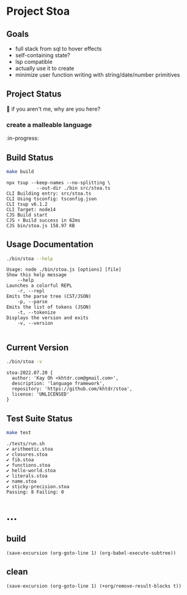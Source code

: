 * Project Stoa
** Goals
- full stack from sql to hover effects
- self-containing state?
- lsp compatible
- actually use it to create
- minimize user function writing with string/date/number primitives

** Project Status
🤣 if you aren't me, why are you here?
*** create a malleable language
:in-progress:

** Build Status
#+begin_src sh :exports both :results verbatim
make build
#+end_src

#+RESULTS:
: npx tsup --keep-names --no-splitting \
: 	         --out-dir ./bin src/stoa.ts
: CLI Building entry: src/stoa.ts
: CLI Using tsconfig: tsconfig.json
: CLI tsup v6.1.2
: CLI Target: node14
: CJS Build start
: CJS ⚡️ Build success in 62ms
: CJS bin/stoa.js 158.97 KB

** Usage Documentation
#+begin_src sh :exports both :results verbatim
./bin/stoa --help
#+end_src

#+RESULTS:
#+begin_example
Usage: node ./bin/stoa.js [options] [file]
Show this help message
    --help
Launches a colorful REPL
    -r, --repl
Emits the parse tree (CST/JSON)
    -p, --parse
Emits the list of tokens (JSON)
    -t, --tokenize
Displays the version and exits
    -v, --version

#+end_example

** Current Version
#+begin_src sh :exports both :results verbatim
./bin/stoa -v
#+end_src

#+RESULTS:
: stoa-2022.07.20 {
:   author: 'Kay Oh <khtdr.com@gmail.com>',
:   description: 'language framework',
:   repository: 'https://github.com/khtdr/stoa',
:   license: 'UNLICENSED'
: }

** Test Suite Status
#+begin_src sh :exports both :results verbatim
make test
#+end_src

#+RESULTS:
#+begin_example
./tests/run.sh
✔ arithmetic.stoa
✔ closures.stoa
✔ fib.stoa
✔ functions.stoa
✔ hello-world.stoa
✔ literals.stoa
✔ name.stoa
✔ sticky-precision.stoa
Passing: 8 Failing: 0
#+end_example

* ...
** build
src_elisp[:results none]{(save-excursion (org-goto-line 1) (org-babel-execute-subtree))}
** clean
src_elisp[:results none]{(save-excursion (org-goto-line 1) (+org/remove-result-blocks t))}

